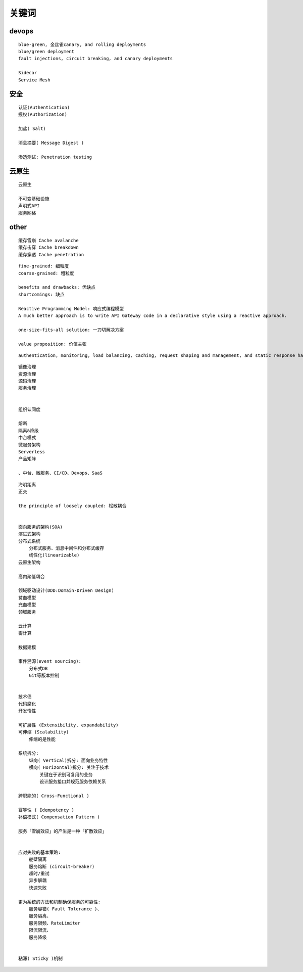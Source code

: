 .. _keyword:

关键词
######



devops
======

::

    blue-green, 金丝雀canary, and rolling deployments
    blue/green deployment
    fault injections, circuit breaking, and canary deployments

    Sidecar
    Service Mesh

安全
====

::

    认证(Authentication)
    授权(Authorization)

    加盐( Salt)

    消息摘要( Message Digest )

    渗透测试: Penetration testing



云原生
======

::

    云原生

    不可变基础设施
    声明式API
    服务网格


other
=====

::

    缓存雪崩 Cache avalanche
    缓存击穿 Cache breakdown
    缓存穿透 Cache penetration

::

    fine‑grained: 细粒度
    coarse‑grained: 粗粒度

    benefits and drawbacks: 优缺点
    shortcomings: 缺点

    Reactive Programming Model: 响应式编程模型
    A much better approach is to write API Gateway code in a declarative style using a reactive approach.

    one-size-fits-all solution: 一刀切解决方案

    value proposition: 价值主张


::

    authentication, monitoring, load balancing, caching, request shaping and management, and static response handling.


::

    镜像治理
    资源治理
    源码治理
    服务治理


    组织认同度

    熔断
    隔离&降级
    中台模式
    微服务架构
    Serverless
    产品矩阵

    、中台、微服务、CI/CD、Devops、SaaS


::

    海明距离
    正交

    the principle of loosely coupled: 松散耦合


    面向服务的架构(SOA)
    演进式架构
    分布式系统
        分布式服务、消息中间件和分布式缓存
        线性化(linearizable)
    云原生架构

    高内聚低耦合

    领域驱动设计(DDD:Domain-Driven Design)
    贫血模型
    充血模型
    领域服务

    云计算
    雾计算

    数据建模

    事件溯源(event sourcing):
        分布式DB
        Git等版本控制


    技术债
    代码腐化
    开发惰性

    可扩展性 (Extensibility, expandability)
    可伸缩 (Scalability)
        伸缩的是性能

    系统拆分:
        纵向( Vertical)拆分: 面向业务特性
        横向( Horizontal)拆分: 关注于技术
            关键在于识别可复用的业务
            设计服务接口并规范服务依赖关系

    跨职能的( Cross-Functional )

    幂等性 ( Idempotency )
    补偿模式( Compensation Pattern )

    服务「雪崩效应」的产生是一种「扩散效应」


    应对失败的基本策略:
        舱壁隔离
        服务熔断 (circuit-breaker)
        超时/重试
        异步解耦
        快速失败

    更为系统的方法和机制确保服务的可靠性:
        服务容错( Fault Tolerance )、
        服务隔离、
        服务限频、RateLimiter
        限流限流、
        服务降级


    粘滞( Sticky )机制





